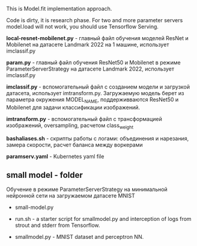 This is Model.fit implementation approach.

Code is dirty, it is research phase. For two and more parameter
 servers model.load will not work, you should use Tensorflow Serving.

*local-resnet-mobilenet.py* - главный файл обучения моделей ResNet и Mobilenet на датасете Landmark 2022 на 1 машине, использует imclassif.py

*param.py* - главный файл обучения ResNet50 и Mobilenet в режиме ParameterServerStrategy на датасете Landmark 2022, использует imclassif.py

*imclassif.py* - вспомогательный файл с созданием модели и загрузкой датасета, использует imtransform.py. Загружаемую модель берет из параметра окружения MODEL_NAME, поддерживваются ResNet50 и Mobilenet для задачи классификации изображений.

*imtransform.py* - вспомогательный файл с трансформацией изображений, oversampling, расчетом class_weight

*bashaliases.sh* - скрипты работы с логами: объединения и нарезания, замера скорости, расчет баланса между воркерами

*paramserv.yaml* - Kubernetes yaml file

** small model - folder
Обучение в режиме ParameterServerStrategy на минимальной нейронной сети на загружаемом датасете MNIST
- small-model.py

- run.sh - a starter script for smallmodel.py and interception of logs from strout and stderr from Tensorflow.

- smallmodel.py - MNIST dataset and perceptron NN.
